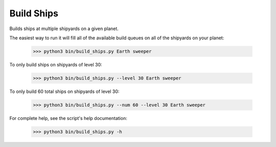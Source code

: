 
Build Ships
===========

Builds ships at multiple shipyards on a given planet.

The easiest way to run it will fill all of the available build queues on all 
of the shipyards on your planet:

    >>> python3 bin/build_ships.py Earth sweeper

To only build ships on shipyards of level 30:

    >>> python3 bin/build_ships.py --level 30 Earth sweeper

To only build 60 total ships on shipyards of level 30:

    >>> python3 bin/build_ships.py --num 60 --level 30 Earth sweeper

For complete help, see the script's help documentation:

    >>> python3 bin/build_ships.py -h

